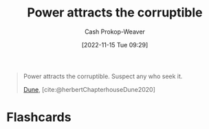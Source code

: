 :PROPERTIES:
:ID:       0336585d-7bce-4982-850d-986678bd6cd6
:LAST_MODIFIED: [2023-09-05 Tue 20:18]
:END:
#+title: Power attracts the corruptible
#+hugo_custom_front_matter: :slug "0336585d-7bce-4982-850d-986678bd6cd6"
#+author: Cash Prokop-Weaver
#+date: [2022-11-15 Tue 09:29]
#+filetags: :quote:
#+begin_quote
Power attracts the corruptible. Suspect any who seek it.

[[id:68077361-66a6-4abe-b00f-dfb3d83630f2][Dune]], [cite:@herbertChapterhouseDune2020]
#+end_quote
* Flashcards
#+print_bibliography: